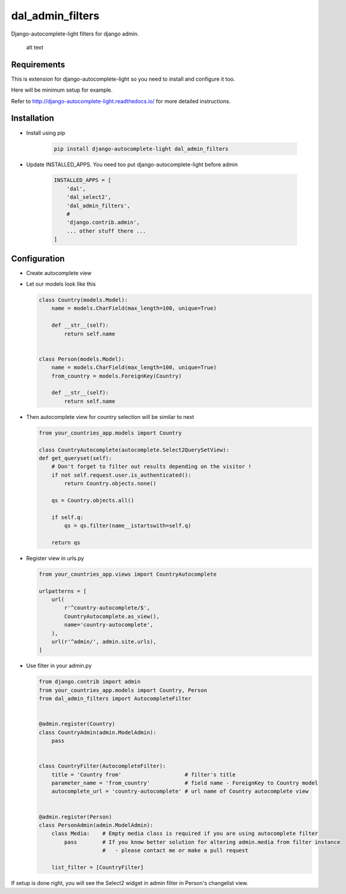 dal_admin_filters
=================

Django-autocomplete-light filters for django admin.

.. figure:: https://raw.githubusercontent.com/shamanu4/dal_admin_filters/master/shot_01.png
   :alt: Admin filter with Select2 input

   alt text

Requirements
------------

This is extension for django-autocomplete-light so you need to install
and configure it too.

Here will be minimum setup for example.

Refer to http://django-autocomplete-light.readthedocs.io/ for more
detailed instructions.

Installation
------------

-  Install using pip

    .. code::

        pip install django-autocomplete-light dal_admin_filters

-  Update INSTALLED\_APPS. You need too put django-autocomplete-light before admin

    .. code:: python

       INSTALLED_APPS = [
           'dal',
           'dal_select2',
           'dal_admin_filters',
           #
           'django.contrib.admin',
           ... other stuff there ...
       ]

Configuration
-------------

-  Create autocomplete view
-  Let our models look like this

   .. code:: python

       class Country(models.Model):
           name = models.CharField(max_length=100, unique=True)

           def __str__(self):
               return self.name


       class Person(models.Model):
           name = models.CharField(max_length=100, unique=True)
           from_country = models.ForeignKey(Country)

           def __str__(self):
               return self.name

-  Then autocomplete view for country selection will be similar to next

   .. code:: python

       from your_countries_app.models import Country

       class CountryAutocomplete(autocomplete.Select2QuerySetView):
       def get_queryset(self):
           # Don't forget to filter out results depending on the visitor !
           if not self.request.user.is_authenticated():
               return Country.objects.none()

           qs = Country.objects.all()

           if self.q:
               qs = qs.filter(name__istartswith=self.q)

           return qs

-  Register view in urls.py

   .. code:: python

          from your_countries_app.views import CountryAutocomplete

          urlpatterns = [
              url(
                  r'^country-autocomplete/$',
                  CountryAutocomplete.as_view(),
                  name='country-autocomplete',
              ),
              url(r'^admin/', admin.site.urls),
          ]

-  Use filter in your admin.py

   .. code:: python

      from django.contrib import admin
      from your_countries_app.models import Country, Person
      from dal_admin_filters import AutocompleteFilter


      @admin.register(Country)
      class CountryAdmin(admin.ModelAdmin):
          pass


      class CountryFilter(AutocompleteFilter):
          title = 'Country from'                    # filter's title
          parameter_name = 'from_country'           # field name - ForeignKey to Country model
          autocomplete_url = 'country-autocomplete' # url name of Country autocomplete view


      @admin.register(Person)
      class PersonAdmin(admin.ModelAdmin):
          class Media:    # Empty media class is required if you are using autocomplete filter
              pass        # If you know better solution for altering admin.media from filter instance
                          #   - please contact me or make a pull request

          list_filter = [CountryFilter]


If setup is done right, you will see the Select2 widget in admin filter
in Person's changelist view.